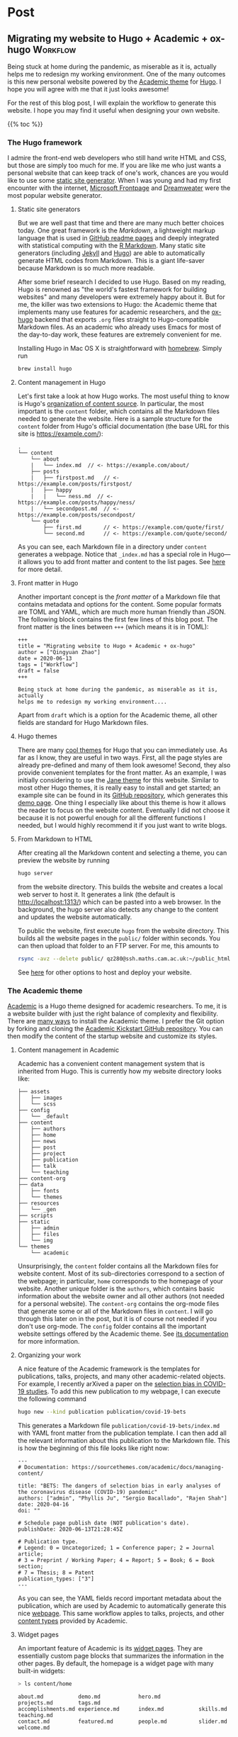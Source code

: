 #+hugo_base_dir: ../

* Post
:PROPERTIES:
:EXPORT_HUGO_SECTION: post
:END:

** Migrating my website to Hugo + Academic + ox-hugo               :Workflow:
:PROPERTIES:
:EXPORT_FILE_NAME: migrating
:EXPORT_DATE: 2020-06-13
:END:

Being stuck at home during the pandemic, as miserable as it is, actually
helps me to redesign my working environment. One of the many outcomes
is this new personal website powered by the [[https://sourcethemes.com/academic/][Academic theme]] for [[https://gohugo.io/][Hugo]]. I
hope you will agree with me that it just looks awesome!

For the rest of this blog post, I will explain the workflow to
generate this website. I hope you may find it useful when designing
your own website.

{{% toc %}}

*** The Hugo framework

I admire the front-end web developers who still hand write HTML and
CSS, but those are simply too much for me. If you are like me who just
wants a personal website that can keep track of one's work, chances
are you would like to use some [[https://en.wikipedia.org/wiki/Web_template_system#Static_site_generators][static site generator]]. When I was young
and had my first encounter with the internet, [[https://en.wikipedia.org/wiki/Microsoft_FrontPage][Microsoft Frontpage]] and
[[https://en.wikipedia.org/wiki/Adobe_Dreamweaver][Dreamweater]] were the most popular website generator.

**** Static site generators

But we are well past that time and there are many much better choices
today. One great framework is the /Markdown/, a lightweight markup
language that is used in [[https://guides.github.com/features/mastering-markdown/][GitHub readme pages]] and deeply integrated
with statistical computing with the [[https://rmarkdown.rstudio.com/][R Markdown]]. Many static site
generators (including [[https://jekyllrb.com/][Jekyll]] and [[https://gohugo.io/][Hugo]]) are able to automatically
generate HTML codes from Markdown. This is a giant life-saver because
Markdown is so much more readable.

After some brief research I decided to use Hugo. Based on my reading,
Hugo is renowned as "the world's fastest framework for building
websites" and many developers were extremely happy about it. But for
me, the killer was two extensions to Hugo: the Academic theme that
implements many use features for academic researchers, and the
[[https://ox-hugo.scripter.co/][ox-hugo]] backend that exports ~.org~ files straight to Hugo-compatible
Markdown files. As an academic who already uses Emacs for most of the
day-to-day work, these features are extremely convenient for me.

Installing Hugo in Mac OS X is straightforward with [[https://brew.sh/][homebrew]]. Simply
run

#+BEGIN_SRC sh
brew install hugo
#+END_SRC

**** Content management in Hugo

Let's first take a look at how Hugo works. The most useful thing to
know is Hugo's [[https://gohugo.io/content-management/organization/][organization of content source]]. In particular, the most
important is the ~content~ folder, which contains all the Markdown
files needed to generate the website. Here is a sample structure for
the ~content~ folder from Hugo's official documentation (the base URL
for this site is https://example.com/):

#+BEGIN_EXAMPLE
.
└── content
    └── about
    |   └── index.md  // <- https://example.com/about/
    ├── posts
    |   ├── firstpost.md   // <- https://example.com/posts/firstpost/
    |   ├── happy
    |   |   └── ness.md  // <- https://example.com/posts/happy/ness/
    |   └── secondpost.md  // <- https://example.com/posts/secondpost/
    └── quote
        ├── first.md       // <- https://example.com/quote/first/
        └── second.md      // <- https://example.com/quote/second/
#+END_EXAMPLE

As you can see, each Markdown file in a directory under ~content~
generates a webpage. Notice that ~_index.md~ has a special role in
Hugo---it allows you to add front matter and content to the list
pages. See [[https://gohugo.io/content-management/organization/#:~:text=_index.md%20has%20a%20special,in%20_index.md%20using%20the%20][here]] for more detail.

**** Front matter in Hugo

Another important concept is the /front matter/ of a Markdown file
that contains metadata and options for the content. Some popular
formats are TOML and YAML, which are much more human friendly than
JSON. The following block contains the first few lines of this blog
post. The front matter is the lines between ~+++~ (which means it is in TOML):

#+BEGIN_SRC
+++
title = "Migrating website to Hugo + Academic + ox-hugo"
author = ["Qingyuan Zhao"]
date = 2020-06-13
tags = ["Workflow"]
draft = false
+++

Being stuck at home during the pandemic, as miserable as it is, actually
helps me to redesign my working environment....
#+END_SRC

Apart from ~draft~ which is a option for the Academic theme, all other
fields are standard for Hugo Markdown files.

**** Hugo themes

There are many [[https://themes.gohugo.io/][cool themes]] for Hugo that you can immediately use. As
far as I know, they are useful in two ways. First, all the page
styles are already pre-defined and many of them look awesome! Second,
they also provide convenient templates for the front matter. As an
example, I was initially considering to use the [[https://themes.gohugo.io/hugo-theme-jane/][Jane theme]] for this
website. Similar to most other Hugo themes, it is really easy to
install and get started; an example site can be found in its [[https://github.com/xianmin/hugo-theme-jane/tree/master/exampleSite][GitHub
repository]], which generates this [[https://themes.gohugo.io/theme/hugo-theme-jane/][demo page]]. One thing I especially
like about this theme is how it allows the reader to focus on the
website content. Eventually I did not choose it because it is not
powerful enough for all the different functions I needed, but I would
highly recommend it if you just want to write blogs.

**** From Markdown to HTML

After creating all the Markdown content and selecting a theme, you can
preview the website by running
#+BEGIN_SRC sh
hugo server
#+END_SRC
from the website directory. This builds the website and creates a
local web server to
host it. It generates a link (the default is http://localhost:1313/)
which can be pasted into a web browser. In the background, the hugo
server also detects any change to the content and updates the website
automatically.

# I find the ~--baseURL~ option for ~hugo server~ very useful. In my
# Hugo config file, the default baseURL is set to the URL of my webpage
# is http://www.statslab.cam.ac.uk/~qz280/. However, if I run ~hugo
# server~ locally, the local root of my page becomes
# http://localhost:1313/~qz280/ and all the relative file paths have an
# extra ~/~qz280~. To fix it, remove this extra path in the local server
# #+BEGIN_SRC sh
# hugo server --baseURL http://localhost:1313/
# #+END_SRC

To public the website, first execute ~hugo~ from the website
directory. This builds all the website pages in the ~public/~ folder
within seconds. You can then upload that folder to an FTP server. For
me, this amounts to
#+BEGIN_SRC sh
rsync -avz --delete public/ qz280@ssh.maths.cam.ac.uk:~/public_html
#+END_SRC
See [[https://gohugo.io/hosting-and-deployment/][here]] for other options to host and deploy your website.

*** The Academic theme

[[https://sourcethemes.com/academic/][Academic]] is a Hugo theme designed for academic researchers. To me, it
is a website builder with just the right balance of complexity and
flexibility. There are [[https://sourcethemes.com/academic/docs/install-locally/][many ways]] to install the Academic theme. I
prefer the Git option by forking and cloning the [[https://github.com/sourcethemes/academic-kickstart][Academic Kickstart
GitHub repository]]. You can then modify the content of the startup
website and customize its styles.

**** Content management in Academic

Academic has a convenient content management system that is inherited
from Hugo. This is currently how my website directory looks like:

#+BEGIN_EXAMPLE
├── assets
│   ├── images
│   └── scss
├── config
│   └── _default
├── content
│   ├── authors
│   ├── home
│   ├── news
│   ├── post
│   ├── project
│   ├── publication
│   ├── talk
│   └── teaching
├── content-org
├── data
│   ├── fonts
│   └── themes
├── resources
│   └── _gen
├── scripts
├── static
│   ├── admin
│   ├── files
│   └── img
└── themes
    └── academic
#+END_EXAMPLE

Unsurprisingly, the ~content~ folder contains all the Markdown files
for website content. Most of its sub-directories correspond to a
section of the webpage; in particular, ~home~ corresponds to the
homepage of your website. Another unique folder is the ~authors~,
which contains basic information about the website owner and all other
authors (not needed for a personal website). The ~content-org~
contains the org-mode files that generate some or all of the Markdown
files in ~content~. I will go through this later on in the post, but
it is of course not needed if you don't use org-mode. The ~config~
folder contains all the important website settings offered by the
Academic theme. See [[https://sourcethemes.com/academic/docs/get-started/][its documentation]] for more information.

**** Organizing your work

A nice feature of the Academic framework is the templates for
publications, talks, projects, and many other academic-related
objects. For example, I recently arXived a paper on the
[[https://arxiv.org/abs/2004.07743][selection bias in COVID-19 studies]]. To add this new publication to my
webpage, I can execute the following command

#+BEGIN_SRC sh
hugo new --kind publication publication/covid-19-bets
#+END_SRC

This generates a Markdown file ~publication/covid-19-bets/index.md~
with YAML front matter from the publication template. I can then
add all the relevant information about this publication to the
Markdown file. This is how the beginning of this file looks like
right now:

#+BEGIN_EXAMPLE
---
# Documentation: https://sourcethemes.com/academic/docs/managing-content/

title: "BETS: The dangers of selection bias in early analyses of the coronavirus disease (COVID-19) pandemic"
authors: ["admin", "Phyllis Ju", "Sergio Bacallado", "Rajen Shah"]
date: 2020-04-16
doi: ""

# Schedule page publish date (NOT publication's date).
publishDate: 2020-06-13T21:28:45Z

# Publication type.
# Legend: 0 = Uncategorized; 1 = Conference paper; 2 = Journal article;
# 3 = Preprint / Working Paper; 4 = Report; 5 = Book; 6 = Book section;
# 7 = Thesis; 8 = Patent
publication_types: ["3"]
---
#+END_EXAMPLE

As you can see, the YAML fields record important metadata about the
publication, which are used by Academic to automatically generate this
nice [[/~qz280/publication/covid-19-bets/][webpage]]. This same workflow apples to talks, projects, and other
[[https://sourcethemes.com/academic/docs/managing-content/][content types]] provided by Academic.

**** Widget pages

An important feature of Academic is its [[https://sourcethemes.com/academic/docs/page-builder/][widget pages]]. They are
essentially custom page blocks that summarizes the information in the
other pages. By default, the homepage is a widget page with many
built-in widgets:

#+BEGIN_SRC sh
> ls content/home
#+END_SRC
#+BEGIN_EXAMPLE
about.md           demo.md            hero.md            projects.md        tags.md
accomplishments.md experience.md      index.md           skills.md          teaching.md
contact.md         featured.md        people.md          slider.md          welcome.md
#+END_EXAMPLE

Personally, I prefer a clean homepage and would use separate section
pages to organize the website. So [[/][my homepage]] only contains two
widgets. Additionally, I created a custom widget page called [[/news/][news]] to
make announcements and display new content.

**** Customization in Academic

The are several important files to modify when building your own
website:

- ~config/default/config.toml~ General configuration for Hugo.
- ~config/default/params.toml~ Parameters for Academic.
- ~config/default/menus.toml~ Configuration for the menu bar.
- ~content/authors/admin/_index.md~ Information about the website
  owner.

Advanced customization can be found [[https://sourcethemes.com/academic/docs/customization/][here]].

*** The ox-hugo exporter

Finally, I use ~ox-hugo~, an Org mode to Hugo exporter, to generate blog
posts and other text-rich content in this website. Since the beginning
of my PhD, I have gradually become an heavy user of the extremely
extensible text editor [[https://www.gnu.org/software/emacs/][Emacs]]. Previously I was mostly just using Emacs
for writing /R/ and $\LaTeX$ with the amazing [[https://ess.r-project.org/][ESS]] and [[https://www.gnu.org/software/auctex/][AUCTeX]] modes. I
saw great reviews of the [[https://orgmode.org/][Org mode]] before and started
to appreciate it as my duties pile up after becoming an independent
investigator. Org mode, as its name suggests, is a great way to keep
oneself organized. Besides keeping notes and managing TODO lists,
Org mode is also great for writing documents. It has powerful backends
that can export ~.org~ files to LaTeX, HTML, Markdown, and other
formats.

A picture is worth a thousand words. This is the ~.org~ files that generates the blog
post you are currently viewing.

[[/~qz280/img/ox-hugo-example.png]]

I followed the "one post per Org subtree" format [[https://ox-hugo.scripter.co/][recommended]] by the
~ox-hugo~ author. So my ~content-org/~ folder has only one ~.org~
file:
#+BEGIN_SRC sh
> ls content-org/
#+END_SRC
#+BEGIN_EXAMPLE
all-posts.org
#+END_EXAMPLE

Each website section corresponds to a level-1
heading (one *), and each blog post is contained under a level-2
heading in Post. Each heading has some properties (and inherit the
properties of its ancestors) that are exported to TOML or YAML front
matter. If the ~EXPORT_FILE_NAME~ is specified, content under that
heading is then exported to the corresponding section in the ~content~
folder:

#+BEGIN_SRC sh
> ls content/post/
#+END_SRC
#+BEGIN_EXAMPLE
_index.md      migrating.md   mr-software.md
#+END_EXAMPLE

To export all subtrees to Hugo Markdown, simply press ~C-c C-e H A~ in
Emacs. The local Hugo server then picks up the content change and
updates the website. More information about ~ox-hugo~ (including
many advanced features that I am still learning) can be found in its
[[https://ox-hugo.scripter.co/][online documentation]].

So that's it for now! Feel free to leave a comment below. I will
update this post if I make any major modification to this workflow in
the future.
